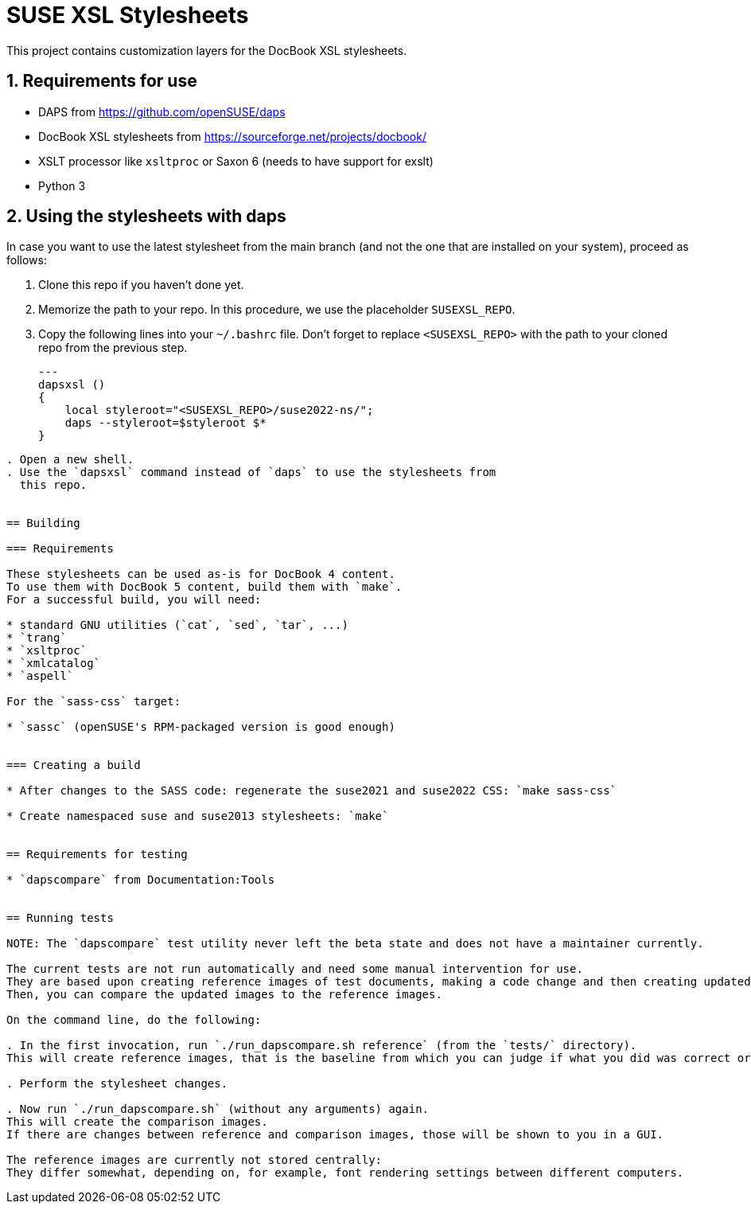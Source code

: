= SUSE XSL Stylesheets
:numbered:
:website: https://github.com/openSUSE/suse-xsl

This project contains customization layers for the DocBook XSL stylesheets.


== Requirements for use

* DAPS from https://github.com/openSUSE/daps
* DocBook XSL stylesheets from https://sourceforge.net/projects/docbook/
* XSLT processor like `xsltproc` or Saxon 6 (needs to have support for exslt)
* Python 3


== Using the stylesheets with daps

In case you want to use the latest stylesheet from the main branch (and not the
one that are installed on your system), proceed as follows:

. Clone this repo if you haven't done yet.
. Memorize the path to your repo. In this procedure, we use the
   placeholder `SUSEXSL_REPO`.
. Copy the following lines into your `~/.bashrc` file.
  Don't forget to replace `<SUSEXSL_REPO>` with the path to your
  cloned repo from the previous step.
+
[source,bash]
---
dapsxsl ()
{
    local styleroot="<SUSEXSL_REPO>/suse2022-ns/";
    daps --styleroot=$styleroot $*
}
----

. Open a new shell.
. Use the `dapsxsl` command instead of `daps` to use the stylesheets from
  this repo.


== Building

=== Requirements

These stylesheets can be used as-is for DocBook 4 content.
To use them with DocBook 5 content, build them with `make`.
For a successful build, you will need:

* standard GNU utilities (`cat`, `sed`, `tar`, ...)
* `trang`
* `xsltproc`
* `xmlcatalog`
* `aspell`

For the `sass-css` target:

* `sassc` (openSUSE's RPM-packaged version is good enough)


=== Creating a build

* After changes to the SASS code: regenerate the suse2021 and suse2022 CSS: `make sass-css`

* Create namespaced suse and suse2013 stylesheets: `make`


== Requirements for testing

* `dapscompare` from Documentation:Tools


== Running tests

NOTE: The `dapscompare` test utility never left the beta state and does not have a maintainer currently.

The current tests are not run automatically and need some manual intervention for use.
They are based upon creating reference images of test documents, making a code change and then creating updated images of the test documents.
Then, you can compare the updated images to the reference images.

On the command line, do the following:

. In the first invocation, run `./run_dapscompare.sh reference` (from the `tests/` directory).
This will create reference images, that is the baseline from which you can judge if what you did was correct or not).

. Perform the stylesheet changes.

. Now run `./run_dapscompare.sh` (without any arguments) again.
This will create the comparison images.
If there are changes between reference and comparison images, those will be shown to you in a GUI.

The reference images are currently not stored centrally:
They differ somewhat, depending on, for example, font rendering settings between different computers.
